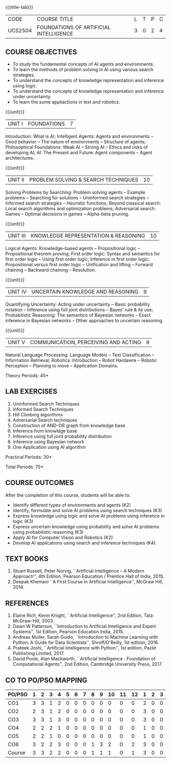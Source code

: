 *  
:properties:
:author: Dr. T.T.Mirnalinee and Dr. S. Kavitha
:date: 27-03-2021
:end:
# PRINCIPLES OF ARTIFICIAL INTELLIGENCE

#+startup: showall
{{{title-tab}}}
| CODE    | COURSE TITLE                           | L | T | P | C |
| UCS2504 | FOUNDATIONS OF ARTIFICIAL INTELLIGENCE | 3 | 0 | 2 | 4 |

#+tblfm: @>$2..@>$>='(ceiling (/ (* 1.0 (apply '+ '(@<<..@>>)))(length '(@<<..@>>))));N

#+begin_comment
2018
1. This course syllabus is substantially different from the current one in Anna University curriculum in unit IV and V.
2. Unit IV, Uncertainty is given instaed of Software agents.Unit V, Introduction to Learning is given, instead of Applications.
3. Not Applicable
4. Five Course outcomes specified and aligned with units
5. Lab Exercises are given for each unit.
#+end_comment

#+begin_comment
2021
1. Unit V - COMMUNICATION, PERCEIVING AND ACTING, is given instaed of Learning, since Machine Learning comes in the same year.
2. Six Course outcomes specified and aligned with units
3. Lab Exercises are given from the units units 2, 3 and 4.
4. CO6 is included additionally
5. CO-PO-PSO mapping is updated on 16.06.2021
#+end_comment

** COURSE OBJECTIVES
- To study the fundamental concepts of AI agents and environments.
- To learn the methods of problem solving in AI using various search
  strategies.
- To understand the concepts of knowledge representation and inference
  using logic.
- To understand the concepts of knowledge representation and inference
  under uncertainty.
- To learn the some appliactions in text and robotics.

{{{unit}}}
| UNIT I | FOUNDATIONS | 7 |
Introduction: What is AI; Intelligent Agents: Agents and environments
-- Good behavior -- The nature of environments -- Structure of agents;
Philosophical Foundations: Weak AI -- Strong AI -- Ethics and risks of
developing AI; AI: The Present and Future: Agent components -- Agent
architectures.

{{{unit}}}
| UNIT II | PROBLEM SOLVING & SEARCH TECHNIQUES | 10 |
Solving Problems by Searching: Problem solving agents -- Example
problems -- Searching for solutions -- Uninformed search strategies --
Informed search strategies -- Heuristic functions; Beyond classical
search: Local search algorithms and optimization problems; Adversarial
search: Games -- Optimal decisions in games -- Alpha-beta pruning.


{{{unit}}}
| UNIT III | KNOWLEDGE REPRESENTATION & REASONING | 10 |
Logical Agents: Knowledge-based agents -- Propositional logic --
Propositional theorem proving; First order logic: Syntax and semantics
for first order logic -- Using first order logic; Inference in first
order logic: Propositional versus first order logic -- Unification and
lifting -- Forward chaining -- Backward chaining -- Resolution.

{{{unit}}}
| UNIT IV | UNCERTAIN KNOWLEDGE AND REASONING | 9 |
Quantifying Uncertainty: Acting under uncertainty -- Basic probability
notation -- Inference using full joint distributions -- Bayes’ rule &
its use; Probabilistic Reasoning: The semantics of Bayesian networks
-- Exact inference in Bayesian networks -- Other approaches to
uncertain reasoning.

{{{unit}}}
| UNIT V | COMMUNICATION, PERCEIVING AND ACTING | 9 |
Natural Language Processing: Language Models -- Text Classification --
Information Retrieval; Robotics: Introduction -- Robot Hardawre --
Robotic Perception -- Planning to move -- Application Domains.

\hfill *Theory Periods: 45*

** LAB EXERCISES 
1. Uninformed Search Techniques
2. Informed Search Techniques
3. Hill Climbing algorithms
4. Adversarial Search techniques
5. Construction of AND-OR graph from knowledge base
6. Inference from knowldge base
7. Inference using full joint probability distribution
8. Inference using Bayesian network
9. One Application using AI algorithm

\hfill *Practical Periods: 30*

\hfill *Total Periods: 75*

** COURSE OUTCOMES
After the completion of this course, students will be able to:
- Identify different types of environments and agents (K2)
- Identify, formulate and solve AI problems using search techniques
  (K3)
- Express knowledge using logic and solve AI problems using inference
  in logic (K3)
- Express uncertain knowledge using probability and solve AI problems
  using probabilistic reasoning (K3)
- Apply AI for Computer Vision and Robotics (K2)
- Develop AI applications using search and inference techniques (K4).
  
** TEXT BOOKS
1. Stuart Russell, Peter Norvig, ``Artificial Intelligence -- A Modern
   Approach'', 4th Edition, Pearson Education / Prentice Hall of
   India, 2015.
2. Deepak Khemani ``A First Course in Artificial Intelligence'',
   McGraw Hill, 2014.
      
** REFERENCES
1. Elaine Rich, Kevin Knight, ``Artificial Intelligence'', 2nd
   Edition, Tata McGraw-Hill, 2003.
2. Dawn W Patterson, ``Introduction to Artificial Intelligence and
   Expert Systems'', 1st Edition, Pearson Education India, 2015.
3. Andreas Muller, Sarah Guido, ``Introduction to Machine Learning
   with Python: A Guide for Data Scientists'', Shroff/O'Reilly, 1st
   edition, 2016.
5. Prateek Joshi, ``Artificial Intelligence with Python'', 1st
   edition, Packt Publishing Limited, 2017.
4. David Poole, Alan Mackworth, ``Artificial Intelligence : Foundation
   of Computational Agents'', 2nd Edition, Cambridge University
   Press, 2017.


** CO TO PO/PSO MAPPING
#+NAME: co-po-pso mapping
| PO/PSO | 1 | 2 | 3 | 4 | 5 | 6 | 7 | 8 | 9 | 10 | 11 | 12 | 1 | 2 | 3 |
|--------+---+---+---+---+---+---+---+---+---+----+----+----+---+---+---|
| CO1    | 3 | 3 | 1 | 2 | 0 | 0 | 0 | 0 | 0 |  0 |  0 |  0 | 2 | 0 | 0 |
| CO2    | 2 | 3 | 1 | 2 | 0 | 0 | 0 | 0 | 0 |  0 |  0 |  0 | 3 | 0 | 0 |
| CO3    | 3 | 3 | 1 | 3 | 0 | 0 | 0 | 0 | 0 |  0 |  0 |  0 | 3 | 0 | 0 |
| CO4    | 2 | 2 | 2 | 1 | 0 | 0 | 0 | 0 | 0 |  0 |  0 |  0 | 1 | 0 | 0 |
| CO5    | 2 | 2 | 1 | 0 | 0 | 0 | 0 | 0 | 0 |  0 |  0 |  0 | 1 | 0 | 0 |
| CO6    | 3 | 2 | 2 | 3 | 0 | 0 | 0 | 1 | 3 |  2 |  0 |  2 | 3 | 0 | 0 |
|--------+---+---+---+---+---+---+---+---+---+----+----+----+---+---+---|
| Course | 3 | 3 | 2 | 2 | 0 | 0 | 0 | 1 | 1 |  1 |  0 |  1 | 3 | 0 | 0 |
